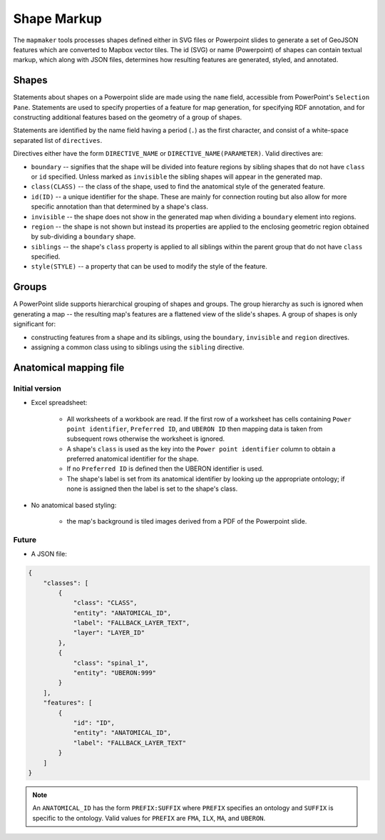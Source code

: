============
Shape Markup
============

The ``mapmaker`` tools processes shapes defined either in SVG files or Powerpoint slides to generate a set of GeoJSON features which are converted to Mapbox vector tiles. The id (SVG) or name (Powerpoint) of shapes can contain textual markup, which along with JSON files, determines how resulting features are generated, styled, and annotated.


Shapes
------

Statements about shapes on a Powerpoint slide are made using the ``name`` field, accessible from PowerPoint's ``Selection Pane``. Statements are used to specify properties of a feature for map generation, for specifying RDF annotation, and for constructing additional features based on the geometry of a group of shapes.

Statements are identified by the name field having a period (``.``) as the first character, and consist of a white-space separated list of ``directives``.

Directives either have the form ``DIRECTIVE_NAME`` or ``DIRECTIVE_NAME(PARAMETER)``. Valid directives are:

* ``boundary`` -- signifies that the shape will be divided into feature regions by sibling shapes that do not have ``class`` or ``id`` specified. Unless marked as ``invisible`` the sibling shapes will appear in the generated map.
* ``class(CLASS)`` -- the class of the shape, used to find the anatomical style of the generated feature.
* ``id(ID)`` -- a unique identifier for the shape. These are mainly for connection routing but also allow for more specific annotation than that determined by a shape's class.
* ``invisible`` -- the shape does not show in the generated map when dividing a ``boundary`` element into regions.
* ``region`` -- the shape is not shown but instead its properties are applied to the enclosing geometric region obtained by sub-dividing a ``boundary`` shape.
* ``siblings`` -- the shape's ``class`` property is applied to all siblings within the parent group that do not have ``class`` specified.
* ``style(STYLE)`` -- a property that can be used to modify the style of the feature.

.. * ``group`` -- the shape is not shown as a feature but instead a new feature is constructed that is the unary union of all of the parent group's descendant shapes.
.. * ``label(TEXT)`` -- override any label defined for the feature's anatomical entity.
.. * ``layer(ANATOMICAL_ID)`` -- the map source layer the feature is part of. If a layer hasn't been specified then the feature is assigned to a layer called ``composite``.
.. * ``node(N)`` specifies the object to be a ``pointmap``, with ``N`` (``1``, ``2`` or ``3``) giving the node's class.
.. * ``edge(SOURCE_ID, TARGET_ID)`` specifies the object to be an ``edgemap``, with ``SOURCE_ID`` and ``TARGET_ID`` giving the identifiers of the respective source and target nodes.


Groups
------

A PowerPoint slide supports hierarchical grouping of shapes and groups. The group hierarchy as such is ignored when generating a map -- the resulting map's features are a flattened view of the slide's shapes. A group of shapes is only significant for:

* constructing features from a shape and its siblings, using the ``boundary``, ``invisible`` and ``region`` directives.
* assigning a common class using to siblings using the ``sibling`` directive.



.. source/target/via

.. These identifiers may refer to nodes in other map layers, by prefixing them with ``LAYER_ID/``.

.. Do we allow a slide notes field to specify ``layer()``??


.. Or layers from UBERON --> layer map?? ``layers.json``:





Anatomical mapping file
-----------------------

Initial version
~~~~~~~~~~~~~~~

* Excel spreadsheet:

    - All worksheets of a workbook are read. If the first row of a worksheet has cells containing ``Power point identifier``, ``Preferred ID``, and ``UBERON ID`` then mapping data is taken from subsequent rows otherwise the worksheet is ignored.
    - A shape's ``class`` is used as the key into the ``Power point identifier`` column to obtain a preferred anatomical identifier for the shape.
    - If no ``Preferred ID`` is defined then the UBERON identifier is used.
    - The shape's label is set from its anatomical identifier by looking up the appropriate ontology; if none is assigned then the label is set to the shape's class.

* No anatomical based styling:

    - the map's background is tiled images derived from a PDF of the Powerpoint slide.


Future
~~~~~~

* A JSON file:

.. code-block:: json

    {
        "classes": [
            {
                "class": "CLASS",
                "entity": "ANATOMICAL_ID",
                "label": "FALLBACK_LAYER_TEXT",
                "layer": "LAYER_ID"
            },
            {
                "class": "spinal_1",
                "entity": "UBERON:999"
            }
        ],
        "features": [
            {
                "id": "ID",
                "entity": "ANATOMICAL_ID",
                "label": "FALLBACK_LAYER_TEXT"
            }
        ]
    }


.. note:: An ``ANATOMICAL_ID`` has the form ``PREFIX:SUFFIX`` where ``PREFIX`` specifies an
 ontology and ``SUFFIX`` is specific to the ontology. Valid values for ``PREFIX``
 are ``FMA``, ``ILX``, ``MA``, and ``UBERON``.


.. Parser
.. ------

.. .. automodule:: mapmaker.parser
..    :members: